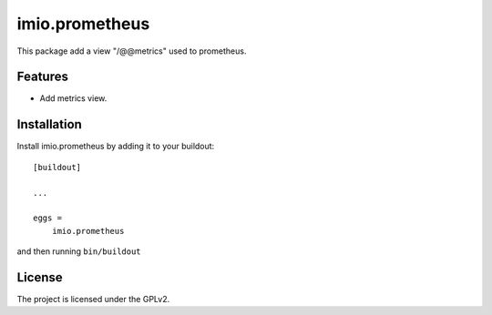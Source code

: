 .. This README is meant for consumption by humans and pypi. Pypi can render rst files so please do not use Sphinx features.
   If you want to learn more about writing documentation, please check out: http://docs.plone.org/about/documentation_styleguide.html
   This text does not appear on pypi or github. It is a comment.

===============
imio.prometheus
===============

This package add a view "/@@metrics" used to prometheus.

Features
--------

- Add metrics view.

Installation
------------

Install imio.prometheus by adding it to your buildout::

    [buildout]

    ...

    eggs =
        imio.prometheus


and then running ``bin/buildout``

License
-------

The project is licensed under the GPLv2.
